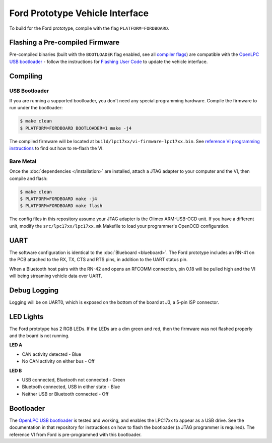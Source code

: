 Ford Prototype Vehicle Interface
================================

To build for the Ford prototype, compile with the flag ``PLATFORM=FORDBOARD``.

Flashing a Pre-compiled Firmware
--------------------------------

Pre-compiled binaries (built with the ``BOOTLOADER`` flag enabled, see all
`compiler flags <compiling>`_) are compatible with the `OpenLPC USB bootloader
<https://github.com/openxc/openlpc-USB_Bootloader>`_  - follow the instructions
for `Flashing User Code
<https://github.com/openxc/openlpc-USB_Bootloader#flashing-user-code>`_ to
update the vehicle interface.

Compiling
---------

USB Bootloader
""""""""""""""

If you are running a supported bootloader, you don't need any special
programming hardware. Compile the firmware to run under the bootloader:

.. code-block:: sh

   $ make clean
   $ PLATFORM=FORDBOARD BOOTLOADER=1 make -j4

The compiled firmware will be located at
``build/lpc17xx/vi-firmware-lpc17xx.bin``. See `reference VI programming
instructions <http://vi.openxcplatform.com/firmware/programming/usb.html>`_ to
find out how to re-flash the VI.

Bare Metal
""""""""""

Once the :doc:`dependencies </installation>` are installed, attach a
JTAG adapter to your computer and the VI, then compile and flash:

.. code-block:: sh

    $ make clean
    $ PLATFORM=FORDBOARD make -j4
    $ PLATFORM=FORDBOARD make flash

The config files in this repository assume your JTAG adapter is the
Olimex ARM-USB-OCD unit. If you have a different unit, modify the
``src/lpc17xx/lpc17xx.mk`` Makefile to load your programmer's OpenOCD
configuration.

UART
----

The software configuration is identical to the :doc:`Blueboard <blueboard>`. The
Ford prototype includes an RN-41 on the PCB attached to the RX, TX, CTS and RTS
pins, in addition to the UART status pin.

When a Bluetooth host pairs with the RN-42 and opens an RFCOMM connection, pin
0.18 will be pulled high and the VI will being streaming vehicle data over UART.

Debug Logging
-------------

Logging will be on UART0, which is exposed on the bottom of the board at J3, a
5-pin ISP connector.

LED Lights
----------

The Ford prototype has 2 RGB LEDs. If the LEDs are a dim green and red, then the
firmware was not flashed properly and the board is not running.

**LED A**

- CAN activity detected - Blue
- No CAN activity on either bus - Off

**LED B**

- USB connected, Bluetooth not connected - Green
- Bluetooth connected, USB in either state - Blue
- Neither USB or Bluetooth connected - Off

Bootloader
----------

The `OpenLPC USB bootloader <https://github.com/openxc/openlpc-USB_Bootloader>`_
is tested and working, and enables the LPC17xx to appear as a USB drive. See the
documentation in that repository for instructions on how to flash the bootloader
(a JTAG programmer is required). The reference VI from Ford is pre-programmed
with this bootloader.
